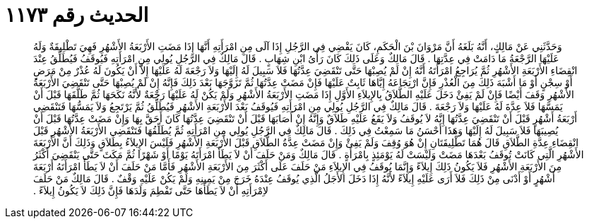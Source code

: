 
= الحديث رقم ١١٧٣

[quote.hadith]
وَحَدَّثَنِي عَنْ مَالِكٍ، أَنَّهُ بَلَغَهُ أَنَّ مَرْوَانَ بْنَ الْحَكَمِ، كَانَ يَقْضِي فِي الرَّجُلِ إِذَا آلَى مِنِ امْرَأَتِهِ أَنَّهَا إِذَا مَضَتِ الأَرْبَعَةُ الأَشْهُرِ فَهِيَ تَطْلِيقَةٌ وَلَهُ عَلَيْهَا الرَّجْعَةُ مَا دَامَتْ فِي عِدَّتِهَا ‏.‏ قَالَ مَالِكٌ وَعَلَى ذَلِكَ كَانَ رَأْىُ ابْنِ شِهَابٍ ‏.‏ قَالَ مَالِكٌ فِي الرَّجُلِ يُولِي مِنِ امْرَأَتِهِ فَيُوقَفُ فَيُطَلِّقُ عِنْدَ انْقِضَاءِ الأَرْبَعَةِ الأَشْهُرِ ثُمَّ يُرَاجِعُ امْرَأَتَهُ أَنَّهُ إِنْ لَمْ يُصِبْهَا حَتَّى تَنْقَضِيَ عِدَّتُهَا فَلاَ سَبِيلَ لَهُ إِلَيْهَا وَلاَ رَجْعَةَ لَهُ عَلَيْهَا إِلاَّ أَنْ يَكُونَ لَهُ عُذْرٌ مِنْ مَرَضٍ أَوْ سِجْنٍ أَوْ مَا أَشْبَهَ ذَلِكَ مِنَ الْعُذْرِ فَإِنَّ ارْتِجَاعَهُ إِيَّاهَا ثَابِتٌ عَلَيْهَا فَإِنْ مَضَتْ عِدَّتُهَا ثُمَّ تَزَوَّجَهَا بَعْدَ ذَلِكَ فَإِنَّهُ إِنْ لَمْ يُصِبْهَا حَتَّى تَنْقَضِيَ الأَرْبَعَةُ الأَشْهُرِ وَقَفَ أَيْضًا فَإِنْ لَمْ يَفِئْ دَخَلَ عَلَيْهِ الطَّلاَقُ بِالإِيلاَءِ الأَوَّلِ إِذَا مَضَتِ الأَرْبَعَةُ الأَشْهُرِ وَلَمْ يَكُنْ لَهُ عَلَيْهَا رَجْعَةٌ لأَنَّهُ نَكَحَهَا ثُمَّ طَلَّقَهَا قَبْلَ أَنْ يَمَسَّهَا فَلاَ عِدَّةَ لَهُ عَلَيْهَا وَلاَ رَجْعَةَ ‏.‏ قَالَ مَالِكٌ فِي الرَّجُلِ يُولِي مِنِ امْرَأَتِهِ فَيُوقَفُ بَعْدَ الأَرْبَعَةِ الأَشْهُرِ فَيُطَلِّقُ ثُمَّ يَرْتَجِعُ وَلاَ يَمَسُّهَا فَتَنْقَضِي أَرْبَعَةُ أَشْهُرٍ قَبْلَ أَنْ تَنْقَضِيَ عِدَّتُهَا إِنَّهُ لاَ يُوقَفُ وَلاَ يَقَعُ عَلَيْهِ طَلاَقٌ وَإِنَّهُ إِنْ أَصَابَهَا قَبْلَ أَنْ تَنْقَضِيَ عِدَّتُهَا كَانَ أَحَقَّ بِهَا وَإِنْ مَضَتْ عِدَّتُهَا قَبْلَ أَنْ يُصِيبَهَا فَلاَ سَبِيلَ لَهُ إِلَيْهَا وَهَذَا أَحْسَنُ مَا سَمِعْتُ فِي ذَلِكَ ‏.‏ قَالَ مَالِكٌ فِي الرَّجُلِ يُولِي مِنِ امْرَأَتِهِ ثُمَّ يُطَلِّقُهَا فَتَنْقَضِي الأَرْبَعَةُ الأَشْهُرِ قَبْلَ انْقِضَاءِ عِدَّةِ الطَّلاَقِ قَالَ هُمَا تَطْلِيقَتَانِ إِنْ هُوَ وُقِفَ وَلَمْ يَفِئْ وَإِنْ مَضَتْ عِدَّةُ الطَّلاَقِ قَبْلَ الأَرْبَعَةِ الأَشْهُرِ فَلَيْسَ الإِيلاَءُ بِطَلاَقٍ وَذَلِكَ أَنَّ الأَرْبَعَةَ الأَشْهُرِ الَّتِي كَانَتْ تُوقَفُ بَعْدَهَا مَضَتْ وَلَيْسَتْ لَهُ يَوْمَئِذٍ بِامْرَأَةٍ ‏.‏ قَالَ مَالِكٌ وَمَنْ حَلَفَ أَنْ لاَ يَطَأَ امْرَأَتَهُ يَوْمًا أَوْ شَهْرًا ثُمَّ مَكَثَ حَتَّى يَنْقَضِيَ أَكْثَرُ مِنَ الأَرْبَعَةِ الأَشْهُرِ فَلاَ يَكُونُ ذَلِكَ إِيلاَءً وَإِنَّمَا يُوقَفُ فِي الإِيلاَءِ مَنْ حَلَفَ عَلَى أَكْثَرَ مِنَ الأَرْبَعَةِ الأَشْهُرِ فَأَمَّا مَنْ حَلَفَ أَنْ لاَ يَطَأَ امْرَأَتَهُ أَرْبَعَةَ أَشْهُرٍ أَوْ أَدْنَى مِنْ ذَلِكَ فَلاَ أَرَى عَلَيْهِ إِيلاَءً لأَنَّهُ إِذَا دَخَلَ الأَجَلُ الَّذِي يُوقَفُ عِنْدَهُ خَرَجَ مِنْ يَمِينِهِ وَلَمْ يَكُنْ عَلَيْهِ وَقْفٌ ‏.‏ قَالَ مَالِكٌ مَنْ حَلَفَ لاِمْرَأَتِهِ أَنْ لاَ يَطَأَهَا حَتَّى تَفْطِمَ وَلَدَهَا فَإِنَّ ذَلِكَ لاَ يَكُونُ إِيلاَءً ‏.‏